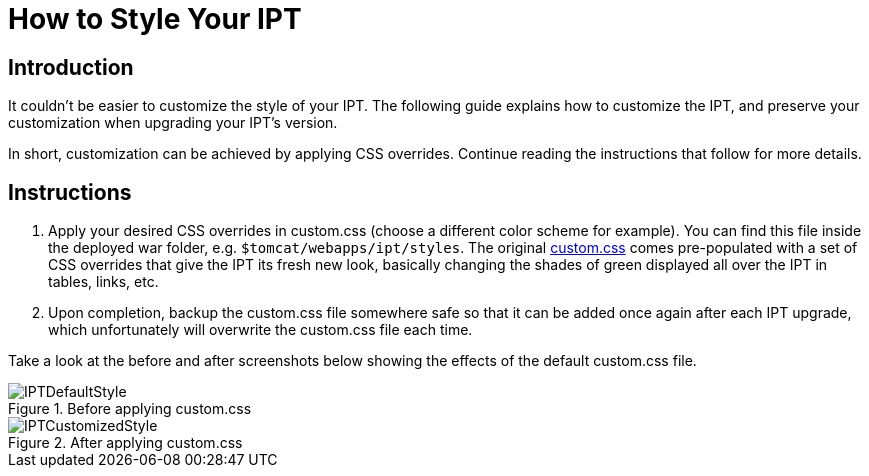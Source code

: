 = How to Style Your IPT

== Introduction

It couldn't be easier to customize the style of your IPT. The following guide explains how to customize the IPT, and preserve your customization when upgrading your IPT's version.

In short, customization can be achieved by applying CSS overrides. Continue reading the instructions that follow for more details.

== Instructions

. Apply your desired CSS overrides in custom.css (choose a different color scheme for example). You can find this file inside the deployed war folder, e.g. `$tomcat/webapps/ipt/styles`. The original https://github.com/gbif/ipt/blob/master/src/main/webapp/styles/custom.css[custom.css] comes pre-populated with a set of CSS overrides that give the IPT its fresh new look, basically changing the shades of green displayed all over the IPT in tables, links, etc.
. Upon completion, backup the custom.css file somewhere safe so that it can be added once again after each IPT upgrade, which unfortunately will overwrite the custom.css file each time.

Take a look at the before and after screenshots below showing the effects of the default custom.css file.

.Before applying custom.css
image::ipt2/v205/IPTDefaultStyle.png[]

.After applying custom.css
image::ipt2/v205/IPTCustomizedStyle.png[]
